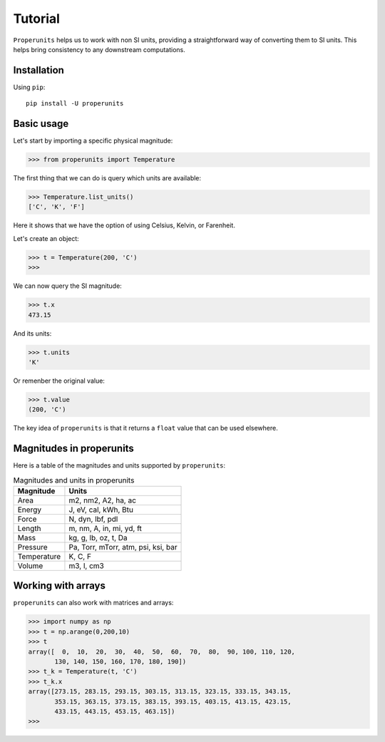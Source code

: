 Tutorial
========

``Properunits`` helps us to work with non SI units, providing a straightforward way
of converting them to SI units. This helps bring consistency to any downstream computations.

Installation
------------

Using ``pip``::

    pip install -U properunits

Basic usage
-----------

Let's start by importing a specific physical magnitude:

>>> from properunits import Temperature

The first thing that we can do is query which units are available:

>>> Temperature.list_units()
['C', 'K', 'F']

Here it shows that we have the option of using Celsius, Kelvin, or Farenheit.

Let's create an object:

>>> t = Temperature(200, 'C')
>>> 

We can now query the SI magnitude:

>>> t.x
473.15

And its units:

>>> t.units
'K'

Or remenber the original value:

>>> t.value
(200, 'C')

The key idea of ``properunits`` is that it returns a ``float`` value that can
be used elsewhere.

Magnitudes in properunits
-------------------------

Here is a table of the magnitudes and units supported by ``properunits``:

.. table:: Magnitudes and units in properunits
   :widths: auto

   =============  ======
   Magnitude      Units
   =============  ======
   Area           m2, nm2, A2, ha, ac
   Energy         J, eV, cal, kWh, Btu
   Force          N, dyn, lbf, pdl
   Length         m, nm, A, in, mi, yd, ft
   Mass           kg, g, lb, oz, t, Da
   Pressure       Pa, Torr, mTorr, atm, psi, ksi, bar
   Temperature    K, C, F
   Volume         m3, l, cm3
   =============  ======

Working with arrays
-------------------

``properunits`` can also work with matrices and arrays:

>>> import numpy as np
>>> t = np.arange(0,200,10)
>>> t
array([  0,  10,  20,  30,  40,  50,  60,  70,  80,  90, 100, 110, 120,
       130, 140, 150, 160, 170, 180, 190])
>>> t_k = Temperature(t, 'C')
>>> t_k.x
array([273.15, 283.15, 293.15, 303.15, 313.15, 323.15, 333.15, 343.15,
       353.15, 363.15, 373.15, 383.15, 393.15, 403.15, 413.15, 423.15,
       433.15, 443.15, 453.15, 463.15])
>>> 


